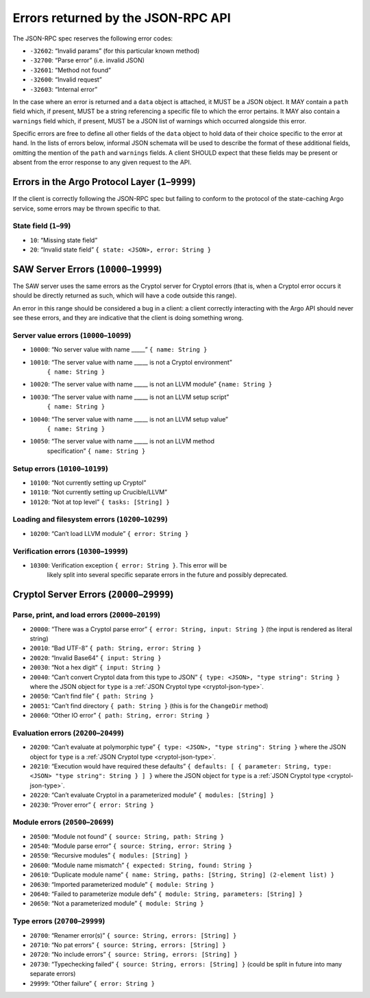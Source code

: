 Errors returned by the JSON-RPC API
===================================

The JSON-RPC spec reserves the following error codes:

+ ``-32602``: “Invalid params” (for this particular known method)
+ ``-32700``: “Parse error” (i.e. invalid JSON)
+ ``-32601``: “Method not found”
+ ``-32600``: “Invalid request”
+ ``-32603``: “Internal error”

In the case where an error is returned and a ``data`` object is attached, it
MUST be a JSON object. It MAY contain a ``path`` field which, if present, MUST
be a string referencing a specific file to which the error pertains. It MAY also
contain a ``warnings`` field which, if present, MUST be a JSON list of warnings
which occurred alongside this error.

Specific errors are free to define all other fields of the ``data`` object to
hold data of their choice specific to the error at hand. In the lists of errors
below, informal JSON schemata will be used to describe the format of these
additional fields, omitting the mention of the ``path`` and ``warnings`` fields.
A client SHOULD expect that these fields may be present or absent from the
error response to any given request to the API.

Errors in the Argo Protocol Layer (``1``–``9999``)
--------------------------------------------------

If the client is correctly following the JSON-RPC spec but failing to conform to
the protocol of the state-caching Argo service, some errors may be thrown
specific to that.

State field (``1``–``99``)
~~~~~~~~~~~~~~~~~~~~~~~~~~

-  ``10``: “Missing state field”
-  ``20``: “Invalid state field” ``{ state: <JSON>, error: String }``

.. _saw-server-errors:

SAW Server Errors (``10000``–``19999``)
---------------------------------------

The SAW server uses the same errors as the Cryptol server for Cryptol errors
(that is, when a Cryptol error occurs it should be directly returned as such,
which will have a code outside this range).

An error in this range should be considered a bug in a client: a client
correctly interacting with the Argo API should never see these errors, and they
are indicative that the client is doing something wrong.

Server value errors (``10000``–``10099``)
~~~~~~~~~~~~~~~~~~~~~~~~~~~~~~~~~~~~~~~~~

- ``10000``: “No server value with name \____\_” ``{ name: String }``
- ``10010``: “The server value with name \____\_ is not a Cryptol environment”
   ``{ name: String }``
- ``10020``: “The server value with name \____\_ is not an LLVM module”
  ``{name: String }``
- ``10030``: “The server value with name \____\_ is not an LLVM setup script”
   ``{ name: String }``
- ``10040``: “The server value with name \____\_ is not an LLVM setup value”
   ``{ name: String }``
- ``10050``: “The server value with name \____\_ is not an LLVM method
   specification”
   ``{ name: String }``

Setup errors (``10100``–``10199``)
~~~~~~~~~~~~~~~~~~~~~~~~~~~~~~~~~~

-  ``10100``: “Not currently setting up Cryptol”
-  ``10110``: “Not currently setting up Crucible/LLVM”
-  ``10120``: “Not at top level” ``{ tasks: [String] }``

Loading and filesystem errors (``10200``–``10299``)
~~~~~~~~~~~~~~~~~~~~~~~~~~~~~~~~~~~~~~~~~~~~~~~~~~~

-  ``10200``: “Can’t load LLVM module” ``{ error: String }``

Verification errors (``10300``–``19999``)
~~~~~~~~~~~~~~~~~~~~~~~~~~~~~~~~~~~~~~~~~

- ``10300``: Verification exception ``{ error: String }``. This error will be
   likely split into several specific separate errors in the future and possibly
   deprecated.

.. _cryptol-server-errors:

Cryptol Server Errors (``20000``–``29999``)
-------------------------------------------

Parse, print, and load errors (``20000``–``20199``)
~~~~~~~~~~~~~~~~~~~~~~~~~~~~~~~~~~~~~~~~~~~~~~~~~~~

-  ``20000``: “There was a Cryptol parse error”
   ``{ error: String, input: String }`` (the input is rendered as
   literal string)
-  ``20010``: “Bad UTF-8” ``{ path: String, error: String }``
-  ``20020``: “Invalid Base64” ``{ input: String }``
-  ``20030``: “Not a hex digit” ``{ input: String }``
-  ``20040``: “Can’t convert Cryptol data from this type to JSON”
   ``{ type: <JSON>, "type string": String }`` where the JSON object for ``type``
   is a :ref:`JSON Cryptol type <cryptol-json-type>`.
-  ``20050``: “Can’t find file” ``{ path: String }``
-  ``20051``: “Can’t find directory ``{ path: String }`` (this is for
   the ``ChangeDir`` method)
-  ``20060``: “Other IO error” ``{ path: String, error: String }``

Evaluation errors (``20200``–``20499``)
~~~~~~~~~~~~~~~~~~~~~~~~~~~~~~~~~~~~~~~

-  ``20200``: “Can’t evaluate at polymorphic type”
   ``{ type: <JSON>, "type string": String }`` where the JSON object for ``type``
   is a :ref:`JSON Cryptol type <cryptol-json-type>`.
-  ``20210``: “Execution would have required these defaults”
   ``{ defaults: [ { parameter: String, type: <JSON> "type string": String } ] }``
   where the JSON object for ``type`` is a
   :ref:`JSON Cryptol type <cryptol-json-type>`.
-  ``20220``: “Can’t evaluate Cryptol in a parameterized module”
   ``{ modules: [String] }``
-  ``20230``: “Prover error” ``{ error: String }``

Module errors (``20500``–``20699``)
~~~~~~~~~~~~~~~~~~~~~~~~~~~~~~~~~~~

-  ``20500``: “Module not found” ``{ source: String, path: String }``
-  ``20540``: “Module parse error” ``{ source: String, error: String }``
-  ``20550``: “Recursive modules” ``{ modules: [String] }``
-  ``20600``: “Module name mismatch”
   ``{ expected: String, found: String }``
-  ``20610``: “Duplicate module name”
   ``{ name: String, paths: [String, String] (2-element list) }``
-  ``20630``: “Imported parameterized module” ``{ module: String }``
-  ``20640``: “Failed to parameterize module defs”
   ``{ module: String, parameters: [String] }``
-  ``20650``: “Not a parameterized module” ``{ module: String }``

Type errors (``20700``–``29999``)
~~~~~~~~~~~~~~~~~~~~~~~~~~~~~~~~~

-  ``20700``: “Renamer error(s)”
   ``{ source: String, errors: [String] }``
-  ``20710``: “No pat errors” ``{ source: String, errors: [String] }``
-  ``20720``: “No include errors”
   ``{ source: String, errors: [String] }``
-  ``20730``: “Typechecking failed”
   ``{ source: String, errors: [String] }`` (could be split in future
   into many separate errors)
-  ``29999``: “Other failure” ``{ error: String }``
